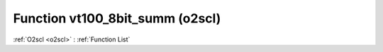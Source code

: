 Function vt100_8bit_summ (o2scl)
================================

:ref:`O2scl <o2scl>` : :ref:`Function List`

.. doxygenfunction:: o2scl::vt100_8bit_summ
